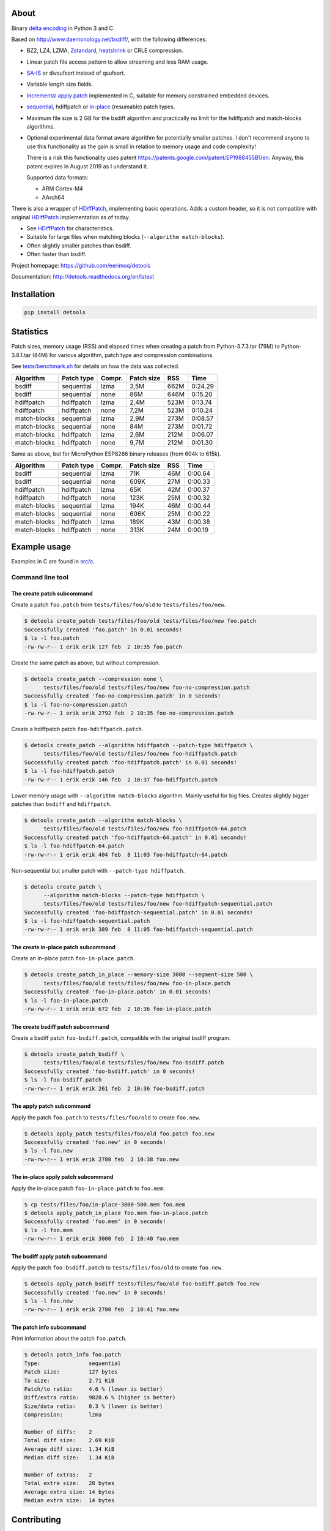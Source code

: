 |buildstatus|_
|appveyor|_
|coverage|_
|codecov|_

About
=====

Binary `delta encoding`_ in Python 3 and C.

Based on http://www.daemonology.net/bsdiff/, with the following
differences:

- BZ2, LZ4, LZMA, `Zstandard`_, `heatshrink`_ or CRLE compression.

- Linear patch file access pattern to allow streaming and less RAM
  usage.

- `SA-IS`_ or divsufsort instead of qsufsort.

- Variable length size fields.

- `Incremental apply patch`_ implemented in C, suitable for memory
  constrained embedded devices.

- `sequential`_, hdiffpatch or `in-place`_ (resumable) patch types.

- Maximum file size is 2 GB for the bsdiff algorithm and practically
  no limit for the hdiffpatch and match-blocks algorithms.

- Optional experimental data format aware algorithm for potentially
  smaller patches. I don't recommend anyone to use this functionality
  as the gain is small in relation to memory usage and code
  complexity!

  There is a risk this functionality uses patent
  https://patents.google.com/patent/EP1988455B1/en. Anyway, this
  patent expires in August 2019 as I understand it.

  Supported data formats:

  - ARM Cortex-M4

  - AArch64

There is also a wrapper of `HDiffPatch`_, implementing basic
operations. Adds a custom header, so it is not compatible with
original `HDiffPatch`_ implementation as of today.

- See `HDiffPatch`_ for characteristics.

- Suitable for large files when matching blocks
  (``--algorithm match-blocks``).

- Often slightly smaller patches than bsdiff.

- Often faster than bsdiff.

Project homepage: https://github.com/eerimoq/detools

Documentation: http://detools.readthedocs.org/en/latest

Installation
============

.. code-block:: python

    pip install detools

Statistics
==========

Patch sizes, memory usage (RSS) and elapsed times when creating a
patch from Python-3.7.3.tar (79M) to Python-3.8.1.tar (84M) for
various algorithm, patch type and compression combinations.

See `tests/benchmark.sh`_ for details on how the data was collected.

+--------------+------------+--------+------------+------+---------+
| Algorithm    | Patch type | Compr. | Patch size |  RSS |    Time |
+==============+============+========+============+======+=========+
| bsdiff       | sequential | lzma   |       3,5M | 662M | 0:24.29 |
+--------------+------------+--------+------------+------+---------+
| bsdiff       | sequential | none   |        86M | 646M | 0:15.20 |
+--------------+------------+--------+------------+------+---------+
| hdiffpatch   | hdiffpatch | lzma   |       2,4M | 523M | 0:13.74 |
+--------------+------------+--------+------------+------+---------+
| hdiffpatch   | hdiffpatch | none   |       7,2M | 523M | 0:10.24 |
+--------------+------------+--------+------------+------+---------+
| match-blocks | sequential | lzma   |       2,9M | 273M | 0:08.57 |
+--------------+------------+--------+------------+------+---------+
| match-blocks | sequential | none   |        84M | 273M | 0:01.72 |
+--------------+------------+--------+------------+------+---------+
| match-blocks | hdiffpatch | lzma   |       2,6M | 212M | 0:06.07 |
+--------------+------------+--------+------------+------+---------+
| match-blocks | hdiffpatch | none   |       9,7M | 212M | 0:01.30 |
+--------------+------------+--------+------------+------+---------+

Same as above, but for MicroPython ESP8266 binary releases (from 604k
to 615k).

+--------------+------------+--------+------------+------+---------+
| Algorithm    | Patch type | Compr. | Patch size |  RSS |    Time |
+==============+============+========+============+======+=========+
| bsdiff       | sequential | lzma   |        71K |  46M | 0:00.64 |
+--------------+------------+--------+------------+------+---------+
| bsdiff       | sequential | none   |       609K |  27M | 0:00.33 |
+--------------+------------+--------+------------+------+---------+
| hdiffpatch   | hdiffpatch | lzma   |        65K |  42M | 0:00.37 |
+--------------+------------+--------+------------+------+---------+
| hdiffpatch   | hdiffpatch | none   |       123K |  25M | 0:00.32 |
+--------------+------------+--------+------------+------+---------+
| match-blocks | sequential | lzma   |       194K |  46M | 0:00.44 |
+--------------+------------+--------+------------+------+---------+
| match-blocks | sequential | none   |       606K |  25M | 0:00.22 |
+--------------+------------+--------+------------+------+---------+
| match-blocks | hdiffpatch | lzma   |       189K |  43M | 0:00.38 |
+--------------+------------+--------+------------+------+---------+
| match-blocks | hdiffpatch | none   |       313K |  24M | 0:00.19 |
+--------------+------------+--------+------------+------+---------+

Example usage
=============

Examples in C are found in `src/c`_.

Command line tool
-----------------

The create patch subcommand
^^^^^^^^^^^^^^^^^^^^^^^^^^^

Create a patch ``foo.patch`` from ``tests/files/foo/old`` to
``tests/files/foo/new``.

.. code-block:: text

   $ detools create_patch tests/files/foo/old tests/files/foo/new foo.patch
   Successfully created 'foo.patch' in 0.01 seconds!
   $ ls -l foo.patch
   -rw-rw-r-- 1 erik erik 127 feb  2 10:35 foo.patch

Create the same patch as above, but without compression.

.. code-block:: text

   $ detools create_patch --compression none \
         tests/files/foo/old tests/files/foo/new foo-no-compression.patch
   Successfully created 'foo-no-compression.patch' in 0 seconds!
   $ ls -l foo-no-compression.patch
   -rw-rw-r-- 1 erik erik 2792 feb  2 10:35 foo-no-compression.patch

Create a hdiffpatch patch ``foo-hdiffpatch.patch``.

.. code-block:: text

   $ detools create_patch --algorithm hdiffpatch --patch-type hdiffpatch \
         tests/files/foo/old tests/files/foo/new foo-hdiffpatch.patch
   Successfully created patch 'foo-hdiffpatch.patch' in 0.01 seconds!
   $ ls -l foo-hdiffpatch.patch
   -rw-rw-r-- 1 erik erik 146 feb  2 10:37 foo-hdiffpatch.patch

Lower memory usage with ``--algorithm match-blocks`` algorithm. Mainly
useful for big files. Creates slightly bigger patches than ``bsdiff``
and ``hdiffpatch``.

.. code-block:: text

   $ detools create_patch --algorithm match-blocks \
         tests/files/foo/old tests/files/foo/new foo-hdiffpatch-64.patch
   Successfully created patch 'foo-hdiffpatch-64.patch' in 0.01 seconds!
   $ ls -l foo-hdiffpatch-64.patch
   -rw-rw-r-- 1 erik erik 404 feb  8 11:03 foo-hdiffpatch-64.patch

Non-sequential but smaller patch with ``--patch-type hdiffpatch``.

.. code-block:: text

   $ detools create_patch \
         --algorithm match-blocks --patch-type hdiffpatch \
         tests/files/foo/old tests/files/foo/new foo-hdiffpatch-sequential.patch
   Successfully created 'foo-hdiffpatch-sequential.patch' in 0.01 seconds!
   $ ls -l foo-hdiffpatch-sequential.patch
   -rw-rw-r-- 1 erik erik 389 feb  8 11:05 foo-hdiffpatch-sequential.patch

The create in-place patch subcommand
^^^^^^^^^^^^^^^^^^^^^^^^^^^^^^^^^^^^

Create an in-place patch ``foo-in-place.patch``.

.. code-block:: text

   $ detools create_patch_in_place --memory-size 3000 --segment-size 500 \
         tests/files/foo/old tests/files/foo/new foo-in-place.patch
   Successfully created 'foo-in-place.patch' in 0.01 seconds!
   $ ls -l foo-in-place.patch
   -rw-rw-r-- 1 erik erik 672 feb  2 10:36 foo-in-place.patch

The create bsdiff patch subcommand
^^^^^^^^^^^^^^^^^^^^^^^^^^^^^^^^^^^^

Create a bsdiff patch ``foo-bsdiff.patch``, compatible with the
original bsdiff program.

.. code-block:: text

   $ detools create_patch_bsdiff \
         tests/files/foo/old tests/files/foo/new foo-bsdiff.patch
   Successfully created 'foo-bsdiff.patch' in 0 seconds!
   $ ls -l foo-bsdiff.patch
   -rw-rw-r-- 1 erik erik 261 feb  2 10:36 foo-bsdiff.patch

The apply patch subcommand
^^^^^^^^^^^^^^^^^^^^^^^^^^

Apply the patch ``foo.patch`` to ``tests/files/foo/old`` to create
``foo.new``.

.. code-block:: text

   $ detools apply_patch tests/files/foo/old foo.patch foo.new
   Successfully created 'foo.new' in 0 seconds!
   $ ls -l foo.new
   -rw-rw-r-- 1 erik erik 2780 feb  2 10:38 foo.new

The in-place apply patch subcommand
^^^^^^^^^^^^^^^^^^^^^^^^^^^^^^^^^^^

Apply the in-place patch ``foo-in-place.patch`` to ``foo.mem``.

.. code-block:: text

   $ cp tests/files/foo/in-place-3000-500.mem foo.mem
   $ detools apply_patch_in_place foo.mem foo-in-place.patch
   Successfully created 'foo.mem' in 0 seconds!
   $ ls -l foo.mem
   -rw-rw-r-- 1 erik erik 3000 feb  2 10:40 foo.mem

The bsdiff apply patch subcommand
^^^^^^^^^^^^^^^^^^^^^^^^^^^^^^^^^

Apply the patch ``foo-bsdiff.patch`` to ``tests/files/foo/old`` to
create ``foo.new``.

.. code-block:: text

   $ detools apply_patch_bsdiff tests/files/foo/old foo-bsdiff.patch foo.new
   Successfully created 'foo.new' in 0 seconds!
   $ ls -l foo.new
   -rw-rw-r-- 1 erik erik 2780 feb  2 10:41 foo.new

The patch info subcommand
^^^^^^^^^^^^^^^^^^^^^^^^^

Print information about the patch ``foo.patch``.

.. code-block:: text

   $ detools patch_info foo.patch
   Type:               sequential
   Patch size:         127 bytes
   To size:            2.71 KiB
   Patch/to ratio:     4.6 % (lower is better)
   Diff/extra ratio:   9828.6 % (higher is better)
   Size/data ratio:    0.3 % (lower is better)
   Compression:        lzma

   Number of diffs:    2
   Total diff size:    2.69 KiB
   Average diff size:  1.34 KiB
   Median diff size:   1.34 KiB

   Number of extras:   2
   Total extra size:   28 bytes
   Average extra size: 14 bytes
   Median extra size:  14 bytes

Contributing
============

#. Fork the repository.

#. Install prerequisites.

   .. code-block:: text

      pip install -r requirements.txt

#. Implement the new feature or bug fix.

#. Implement test case(s) to ensure that future changes do not break
   legacy.

#. Run the tests.

   .. code-block:: text

      make test

#. Create a pull request.

.. |buildstatus| image:: https://travis-ci.org/eerimoq/detools.svg?branch=master
.. _buildstatus: https://travis-ci.org/eerimoq/detools

.. |appveyor| image:: https://ci.appveyor.com/api/projects/status/github/eerimoq/detools?svg=true
.. _appveyor: https://ci.appveyor.com/project/eerimoq/detools/branch/master

.. |coverage| image:: https://coveralls.io/repos/github/eerimoq/detools/badge.svg?branch=master
.. _coverage: https://coveralls.io/github/eerimoq/detools

.. |codecov| image:: https://codecov.io/gh/eerimoq/detools/branch/master/graph/badge.svg
.. _codecov: https://codecov.io/gh/eerimoq/detools

.. _SA-IS: https://sites.google.com/site/yuta256/sais

.. _HDiffPatch: https://github.com/sisong/HDiffPatch

.. _Incremental apply patch: https://github.com/eerimoq/detools/tree/master/src/c

.. _delta encoding: https://en.wikipedia.org/wiki/Delta_encoding

.. _heatshrink: https://github.com/atomicobject/heatshrink

.. _Zstandard: https://facebook.github.io/zstd

.. _sequential: https://detools.readthedocs.io/en/latest/#id1

.. _in-place: https://detools.readthedocs.io/en/latest/#id3

.. _src/c: https://github.com/eerimoq/detools/tree/master/src/c

.. _tests/benchmark.sh: https://github.com/eerimoq/detools/tree/master/tests/benchmark.sh
